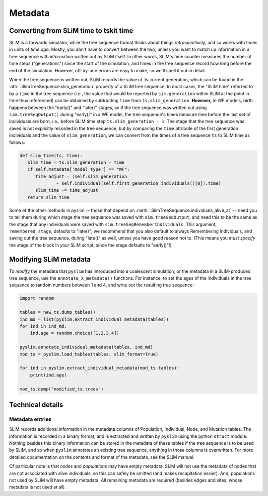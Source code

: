 .. _sec_metadata:

========
Metadata
========

***************************************
Converting from SLiM time to tskit time
***************************************

SLiM is a forwards simulator, while the tree sequence format thinks about things
*retrospectively*, and so works with times in units of *time ago*.
Mostly, you don't have to convert between the two,
unless you want to match up information in a tree sequence
with information written out by SLiM itself.
In other words, SLiM's time counter measures the number of time steps
("generations") since the start of the simulation,
and times in the tree sequence record how long before the end of the simulation.
However, off-by-one errors are easy to make, so we'll spell it out in detail.

When the tree sequence is written out, SLiM records the value of its current generation,
which can be found in the :attr:`.SlimTreeSequence.slim_generation` property of a SLiM tree sequence.
In most cases, the "SLiM time" referred to by a ``time`` in the tree sequence
(i.e., the value that would be reported by ``sim.generation``
within SLiM at the point in time thus referenced)
can be obtained by subtracting ``time`` from ``ts.slim_generation``.
**However,** in WF models, birth happens between the "early()" and "late()" stages,
so if the tree sequence was written out using ``sim.treeSeqOutput()`` during "early()" in a WF model,
the tree sequence's times measure time before the last set of individuals are born,
i.e., before SLiM time step ``ts.slim_generation - 1``.
The stage that the tree sequence was saved is not explicitly recorded in the tree sequence,
but by comparing the ``time`` attribute of the first generation individuals
and the value of ``slim_generation``, we can convert from the times of a tree sequence ``ts``
to SLiM time as follows:

.. code-block:: python

   def slim_time(ts, time):
      slim_time = ts.slim_generation - time
      if self.metadata['model_type'] == "WF":
         time_adjust = (self.slim_generation
                 - self.individual(self.first_generation_individuals()[0]).time)
         slim_time -= time_adjust
      return slim_time

Some of the other methods in pyslim -- those that depend on :meth:`.SlimTreeSequence.individuals_alive_at`
-- need you to tell them during which stage the tree sequence was saved with ``sim.treeSeqOutput``,
and need this to be the same as the stage that any individuals were saved with ``sim.treeSeqRememberIndividuals``.
This argument, ``remembered_stage``, defaults to "late()";
we recommend that you also default to always Remembering individuals, and saving out the tree sequence,
during "late()" as well, unless you have good reason not to.
(This means you *must specify* the stage of the block in your SLiM script,
since the stage defaults to "early()"!)


***********************
Modifying SLiM metadata
***********************

To *modify* the metadata that ``pyslim`` has introduced into a coalescent simulation,
or the metadata in a SLiM-produced tree sequence, use the ``annotate_X_metadata()`` functions.
For instance, to set the ages of the individuals in the tree sequence to random numbers between 1 and 4,
and write out the resulting tree sequence:

.. code-block:: python

   import random

   tables = new_ts.dump_tables()
   ind_md = list(pyslim.extract_individual_metadata(tables))
   for ind in ind_md:
       ind.age = random.choice([1,2,3,4])

   pyslim.annotate_individual_metadata(tables, ind_md)
   mod_ts = pyslim.load_tables(tables, slim_format=True)

   for ind in pyslim.extract_individual_metadata(mod_ts.tables):
       print(ind.age)

   mod_ts.dump("modified_ts.trees")


*****************
Technical details
*****************


++++++++++++++++
Metadata entries
++++++++++++++++

SLiM records additional information in the metadata columns of Population, Individual, Node, and Mutation tables.
The information is recorded in a binary format, and is extracted and written by ``pyslim`` using the python ``struct`` module.
Nothing besides this binary information can be stored in the metadata of these tables if the tree sequence is to be used by SLiM,
and so when ``pyslim`` annotates an existing tree sequence, anything in those columns is overwritten.
For more detailed documentation on the contents and format of the metadata, see the SLiM manual.


Of particular note is that *nodes* and *populations* may have empty metadata.
SLiM will not use the metadata of nodes that are not associated with alive individuals,
so this can safely be omitted (and makes recapitation easier).
And, populations not used by SLiM will have empty metadata.
All remaining metadata are required (besides edges and sites, whose metadata is not used at all).
